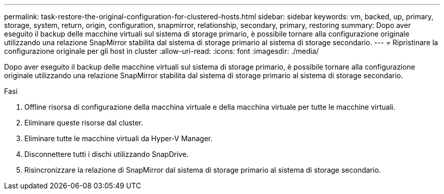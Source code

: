 ---
permalink: task-restore-the-original-configuration-for-clustered-hosts.html 
sidebar: sidebar 
keywords: vm, backed, up, primary, storage, system, return, origin, configuration, snapmirror, relationship, secondary, primary, restoring 
summary: Dopo aver eseguito il backup delle macchine virtuali sul sistema di storage primario, è possibile tornare alla configurazione originale utilizzando una relazione SnapMirror stabilita dal sistema di storage primario al sistema di storage secondario. 
---
= Ripristinare la configurazione originale per gli host in cluster
:allow-uri-read: 
:icons: font
:imagesdir: ./media/


[role="lead"]
Dopo aver eseguito il backup delle macchine virtuali sul sistema di storage primario, è possibile tornare alla configurazione originale utilizzando una relazione SnapMirror stabilita dal sistema di storage primario al sistema di storage secondario.

.Fasi
. Offline risorsa di configurazione della macchina virtuale e della macchina virtuale per tutte le macchine virtuali.
. Eliminare queste risorse dal cluster.
. Eliminare tutte le macchine virtuali da Hyper-V Manager.
. Disconnettere tutti i dischi utilizzando SnapDrive.
. Risincronizzare la relazione di SnapMirror dal sistema di storage primario al sistema di storage secondario.

